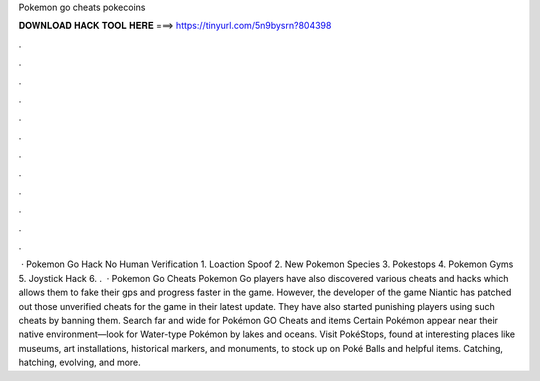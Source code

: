 Pokemon go cheats pokecoins

𝐃𝐎𝐖𝐍𝐋𝐎𝐀𝐃 𝐇𝐀𝐂𝐊 𝐓𝐎𝐎𝐋 𝐇𝐄𝐑𝐄 ===> https://tinyurl.com/5n9bysrn?804398

.

.

.

.

.

.

.

.

.

.

.

.

 · Pokemon Go Hack No Human Verification 1. Loaction Spoof 2. New Pokemon Species 3. Pokestops 4. Pokemon Gyms 5. Joystick Hack 6. .  · Pokemon Go Cheats Pokemon Go players have also discovered various cheats and hacks which allows them to fake their gps and progress faster in the game. However, the developer of the game Niantic has patched out those unverified cheats for the game in their latest update. They have also started punishing players using such cheats by banning them. Search far and wide for Pokémon GO Cheats and items Certain Pokémon appear near their native environment—look for Water-type Pokémon by lakes and oceans. Visit PokéStops, found at interesting places like museums, art installations, historical markers, and monuments, to stock up on Poké Balls and helpful items. Catching, hatching, evolving, and more.
